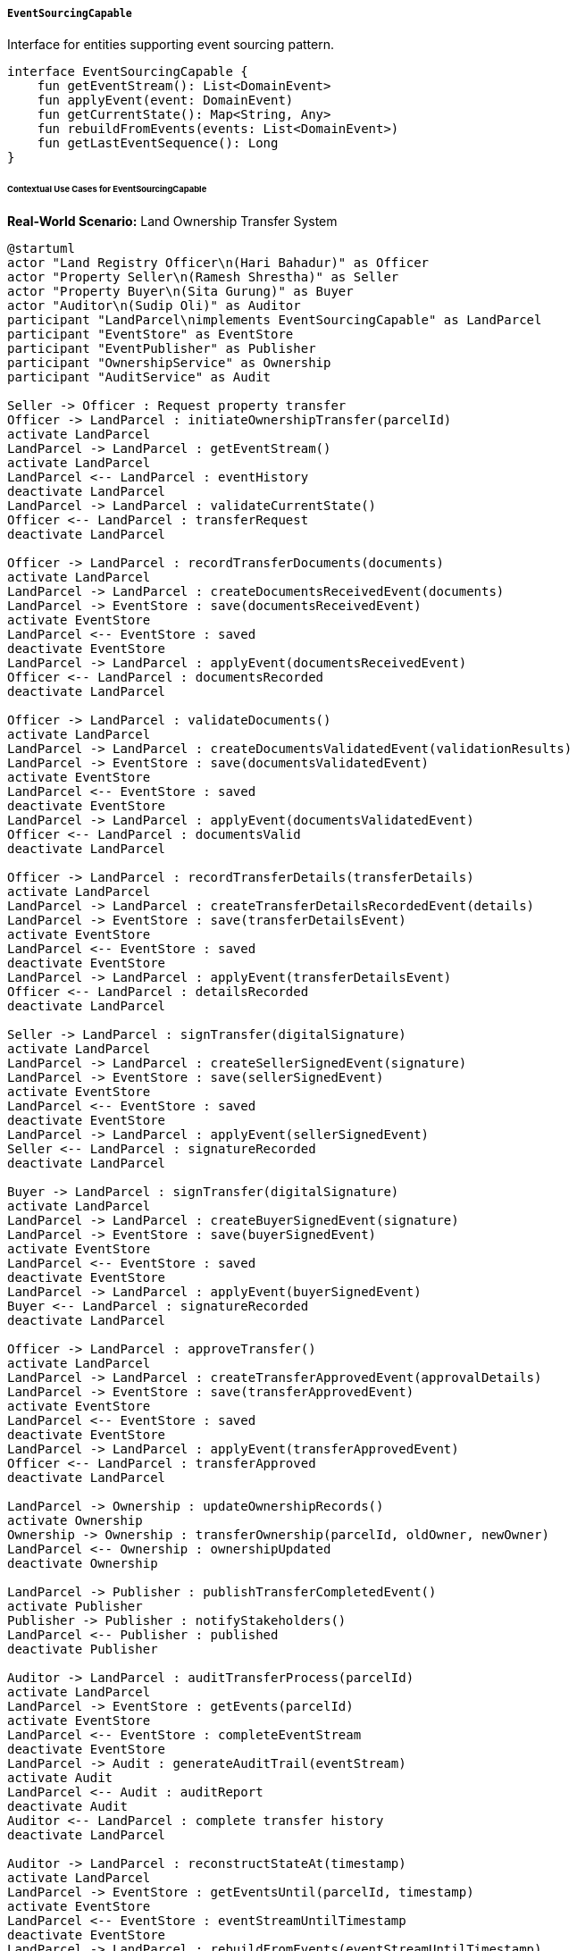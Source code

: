 ===== `EventSourcingCapable`
Interface for entities supporting event sourcing pattern.

[source,kotlin]
----
interface EventSourcingCapable {
    fun getEventStream(): List<DomainEvent>
    fun applyEvent(event: DomainEvent)
    fun getCurrentState(): Map<String, Any>
    fun rebuildFromEvents(events: List<DomainEvent>)
    fun getLastEventSequence(): Long
}
----

====== Contextual Use Cases for EventSourcingCapable

*Real-World Scenario:* Land Ownership Transfer System

[plantuml]
----
@startuml
actor "Land Registry Officer\n(Hari Bahadur)" as Officer
actor "Property Seller\n(Ramesh Shrestha)" as Seller
actor "Property Buyer\n(Sita Gurung)" as Buyer
actor "Auditor\n(Sudip Oli)" as Auditor
participant "LandParcel\nimplements EventSourcingCapable" as LandParcel
participant "EventStore" as EventStore
participant "EventPublisher" as Publisher
participant "OwnershipService" as Ownership
participant "AuditService" as Audit

Seller -> Officer : Request property transfer
Officer -> LandParcel : initiateOwnershipTransfer(parcelId)
activate LandParcel
LandParcel -> LandParcel : getEventStream()
activate LandParcel
LandParcel <-- LandParcel : eventHistory
deactivate LandParcel
LandParcel -> LandParcel : validateCurrentState()
Officer <-- LandParcel : transferRequest
deactivate LandParcel

Officer -> LandParcel : recordTransferDocuments(documents)
activate LandParcel
LandParcel -> LandParcel : createDocumentsReceivedEvent(documents)
LandParcel -> EventStore : save(documentsReceivedEvent)
activate EventStore
LandParcel <-- EventStore : saved
deactivate EventStore
LandParcel -> LandParcel : applyEvent(documentsReceivedEvent)
Officer <-- LandParcel : documentsRecorded
deactivate LandParcel

Officer -> LandParcel : validateDocuments()
activate LandParcel
LandParcel -> LandParcel : createDocumentsValidatedEvent(validationResults)
LandParcel -> EventStore : save(documentsValidatedEvent)
activate EventStore
LandParcel <-- EventStore : saved
deactivate EventStore
LandParcel -> LandParcel : applyEvent(documentsValidatedEvent)
Officer <-- LandParcel : documentsValid
deactivate LandParcel

Officer -> LandParcel : recordTransferDetails(transferDetails)
activate LandParcel
LandParcel -> LandParcel : createTransferDetailsRecordedEvent(details)
LandParcel -> EventStore : save(transferDetailsEvent)
activate EventStore
LandParcel <-- EventStore : saved
deactivate EventStore
LandParcel -> LandParcel : applyEvent(transferDetailsEvent)
Officer <-- LandParcel : detailsRecorded
deactivate LandParcel

Seller -> LandParcel : signTransfer(digitalSignature)
activate LandParcel
LandParcel -> LandParcel : createSellerSignedEvent(signature)
LandParcel -> EventStore : save(sellerSignedEvent)
activate EventStore
LandParcel <-- EventStore : saved
deactivate EventStore
LandParcel -> LandParcel : applyEvent(sellerSignedEvent)
Seller <-- LandParcel : signatureRecorded
deactivate LandParcel

Buyer -> LandParcel : signTransfer(digitalSignature)
activate LandParcel
LandParcel -> LandParcel : createBuyerSignedEvent(signature)
LandParcel -> EventStore : save(buyerSignedEvent)
activate EventStore
LandParcel <-- EventStore : saved
deactivate EventStore
LandParcel -> LandParcel : applyEvent(buyerSignedEvent)
Buyer <-- LandParcel : signatureRecorded
deactivate LandParcel

Officer -> LandParcel : approveTransfer()
activate LandParcel
LandParcel -> LandParcel : createTransferApprovedEvent(approvalDetails)
LandParcel -> EventStore : save(transferApprovedEvent)
activate EventStore
LandParcel <-- EventStore : saved
deactivate EventStore
LandParcel -> LandParcel : applyEvent(transferApprovedEvent)
Officer <-- LandParcel : transferApproved
deactivate LandParcel

LandParcel -> Ownership : updateOwnershipRecords()
activate Ownership
Ownership -> Ownership : transferOwnership(parcelId, oldOwner, newOwner)
LandParcel <-- Ownership : ownershipUpdated
deactivate Ownership

LandParcel -> Publisher : publishTransferCompletedEvent()
activate Publisher
Publisher -> Publisher : notifyStakeholders()
LandParcel <-- Publisher : published
deactivate Publisher

Auditor -> LandParcel : auditTransferProcess(parcelId)
activate LandParcel
LandParcel -> EventStore : getEvents(parcelId)
activate EventStore
LandParcel <-- EventStore : completeEventStream
deactivate EventStore
LandParcel -> Audit : generateAuditTrail(eventStream)
activate Audit
LandParcel <-- Audit : auditReport
deactivate Audit
Auditor <-- LandParcel : complete transfer history
deactivate LandParcel

Auditor -> LandParcel : reconstructStateAt(timestamp)
activate LandParcel
LandParcel -> EventStore : getEventsUntil(parcelId, timestamp)
activate EventStore
LandParcel <-- EventStore : eventStreamUntilTimestamp
deactivate EventStore
LandParcel -> LandParcel : rebuildFromEvents(eventStreamUntilTimestamp)
Auditor <-- LandParcel : historicalState
deactivate LandParcel
@enduml
----

*Implementation Details:*
The Nepal Land Registry Department uses the EventSourcingCapable interface to maintain a complete, immutable history of land ownership transfers. This implementation ensures transparency, auditability, and data integrity for one of Nepal's most critical government functions.

When property owner Ramesh Shrestha decides to sell his land to Sita Gurung, Land Registry Officer Hari Bahadur initiates the transfer process. Rather than simply updating a database record of who owns the parcel, the system creates a series of events that together constitute the complete transfer process.

First, Hari initiates the transfer process, generating a `TransferInitiatedEvent` with details including the parcel ID, current owner (Ramesh), prospective owner (Sita), and timestamp. This event is stored in the event store and applied to the LandParcel entity to update its current state.

Next, Hari uploads and records the necessary documents (sale deed, tax clearance, property valuation). This creates a `DocumentsReceivedEvent` containing document metadata and references to the stored files. After validating the documents, a `DocumentsValidatedEvent` is created, detailing the validation checks performed and their outcomes.

Once the preliminary administrative steps are complete, Hari records the specific details of the transfer (sale amount of 7,500,000 NPR, payment verification, etc.), generating a `TransferDetailsRecordedEvent`.

The system then captures signatures from both parties: Ramesh's digital signature generates a `SellerSignedEvent`, and Sita's signature creates a `BuyerSignedEvent`. Both events include cryptographic proof of the signatures and timestamps.

Finally, Hari approves the transfer, creating a `TransferApprovedEvent` with his digital approval signature and timestamp. The system uses these events to update the official ownership records and publishes a `TransferCompletedEvent` to notify relevant stakeholders.

When Auditor Sudip Oli reviews this transaction later, he can see the complete sequence of events with precise timestamps, responsible officials, and all supporting documentation. If questions arise about the state of the parcel at any point in time, he can reconstruct the exact state by replaying the event stream up to that specific moment.

The EventSourcingCapable approach provides several benefits in this land registry context:
1. Immutable audit trail of all property transactions
2. Complete history of ownership changes over time
3. Ability to reconstruct the exact state at any historical point
4. Built-in data integrity since events are append-only
5. Detailed tracking of who performed which actions and when
6. Separation of state changes (events) from current state (projections)

*Technical Implementation Example:*
```kotlin
class LandParcel : BaseEntity(), EventSourcingCapable {
    var parcelNumber: String = ""
    var currentOwner: UUID? = null
    var areaInSquareMeters: Double = 0.0
    var address: String = ""
    var parcelType: ParcelType = ParcelType.RESIDENTIAL
    var registrationDate: LocalDate? = null
    var taxPaymentStatus: TaxPaymentStatus = TaxPaymentStatus.PAID
    var encumbrances: MutableList<Encumbrance> = mutableListOf()
    
    // Event sourcing state variables
    private var lastEventSequence: Long = 0
    
    // Implementation of EventSourcingCapable interface
    override fun getEventStream(): List<DomainEvent> {
        return eventStore.getEventsByEntityId(this.id)
    }
    
    override fun applyEvent(event: DomainEvent) {
        when (event) {
            is ParcelCreatedEvent -> {
                this.parcelNumber = event.parcelNumber
                this.areaInSquareMeters = event.areaInSquareMeters
                this.address = event.address
                this.parcelType = event.parcelType
                this.registrationDate = event.registrationDate
                this.currentOwner = event.ownerId
            }
            is OwnerChangedEvent -> {
                this.currentOwner = event.newOwnerId
            }
            is ParcelTypeChangedEvent -> {
                this.parcelType = event.newParcelType
            }
            is EncumbranceAddedEvent -> {
                this.encumbrances.add(event.encumbrance)
            }
            is EncumbranceRemovedEvent -> {
                this.encumbrances.removeIf { it.id == event.encumbranceId }
            }
            is TaxStatusChangedEvent -> {
                this.taxPaymentStatus = event.newStatus
            }
            // Additional event types handled here
        }
        
        this.lastEventSequence = event.sequenceNumber
    }
    
    override fun getCurrentState(): Map<String, Any> {
        val state = mutableMapOf<String, Any>()
        state["id"] = this.id
        state["parcelNumber"] = this.parcelNumber
        state["currentOwner"] = this.currentOwner ?: "UNASSIGNED"
        state["areaInSquareMeters"] = this.areaInSquareMeters
        state["address"] = this.address
        state["parcelType"] = this.parcelType.name
        state["registrationDate"] = this.registrationDate?.toString() ?: ""
        state["taxPaymentStatus"] = this.taxPaymentStatus.name
        state["encumbrances"] = this.encumbrances.map { it.toMap() }
        state["lastEventSequence"] = this.lastEventSequence
        
        return state
    }
    
    override fun rebuildFromEvents(events: List<DomainEvent>) {
        // Reset to initial state
        this.parcelNumber = ""
        this.currentOwner = null
        this.areaInSquareMeters = 0.0
        this.address = ""
        this.parcelType = ParcelType.RESIDENTIAL
        this.registrationDate = null
        this.taxPaymentStatus = TaxPaymentStatus.UNPAID
        this.encumbrances.clear()
        this.lastEventSequence = 0
        
        // Apply all events in sequence
        for (event in events.sortedBy { it.sequenceNumber }) {
            applyEvent(event)
        }
    }
    
    override fun getLastEventSequence(): Long {
        return this.lastEventSequence
    }
    
    // Business functions that create and apply events
    fun initiateOwnershipTransfer(newOwnerId: UUID): OwnershipTransferInitiatedEvent {
        if (taxPaymentStatus != TaxPaymentStatus.PAID) {
            throw IllegalStateException("Cannot transfer parcel with unpaid taxes")
        }
        
        if (encumbrances.any { it.type == EncumbranceType.LIEN }) {
            throw IllegalStateException("Cannot transfer parcel with active liens")
        }
        
        val event = OwnershipTransferInitiatedEvent(
            entityId = this.id,
            currentOwnerId = this.currentOwner ?: throw IllegalStateException("No current owner"),
            prospectiveOwnerId = newOwnerId,
            initiatedBy = SecurityContext.getCurrentUser().id,
            initiatedAt = Instant.now(),
            sequenceNumber = this.lastEventSequence + 1
        )
        
        eventStore.save(event)
        applyEvent(event)
        return event
    }
    
    fun recordTransferDocuments(documents: List<Document>): DocumentsReceivedEvent {
        val event = DocumentsReceivedEvent(
            entityId = this.id,
            documentIds = documents.map { it.id },
            documentTypes = documents.map { it.type.name },
            recordedBy = SecurityContext.getCurrentUser().id,
            recordedAt = Instant.now(),
            sequenceNumber = this.lastEventSequence + 1
        )
        
        eventStore.save(event)
        applyEvent(event)
        return event
    }
    
    // Additional transfer process methods follow the same pattern:
    // 1. Create an event
    // 2. Save it to the event store
    // 3. Apply it to update current state
    // 4. Return the event
}
```
